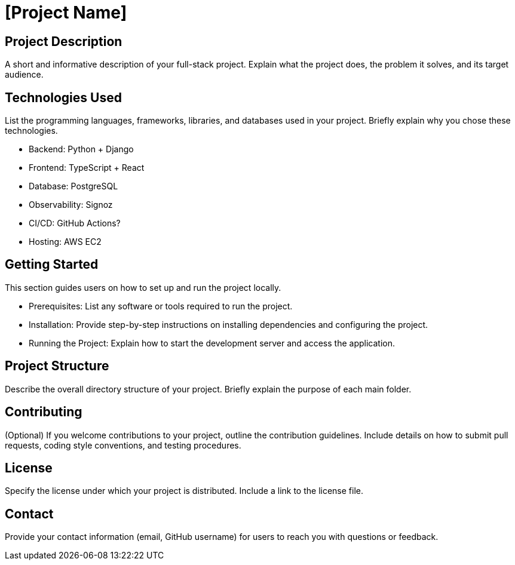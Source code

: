 = [Project Name]

== Project Description

A short and informative description of your full-stack project. Explain what the project does, the problem it solves, and its target audience.

== Technologies Used

List the programming languages, frameworks, libraries, and databases used in your project. Briefly explain why you chose these technologies.

* Backend: Python + Django
* Frontend: TypeScript + React
* Database: PostgreSQL
* Observability: Signoz
* CI/CD: GitHub Actions?
* Hosting: AWS EC2

== Getting Started

This section guides users on how to set up and run the project locally.

* Prerequisites: List any software or tools required to run the project.
* Installation: Provide step-by-step instructions on installing dependencies and configuring the project.
* Running the Project: Explain how to start the development server and access the application.

== Project Structure

Describe the overall directory structure of your project. Briefly explain the purpose of each main folder.

== Contributing

(Optional) If you welcome contributions to your project, outline the contribution guidelines. Include details on how to submit pull requests, coding style conventions, and testing procedures.

== License

Specify the license under which your project is distributed. Include a link to the license file.

== Contact

Provide your contact information (email, GitHub username) for users to reach you with questions or feedback.
